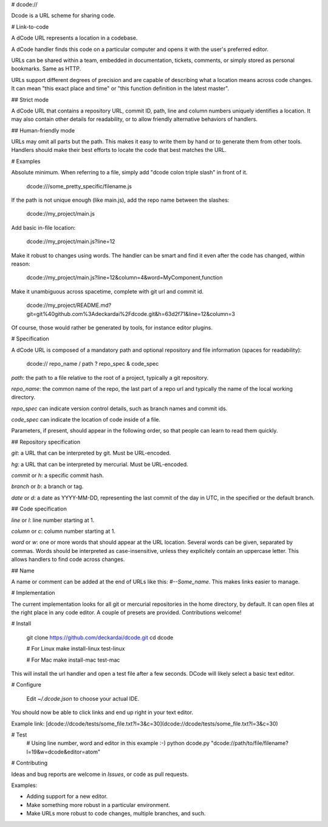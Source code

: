 # dcode://

Dcode is a URL scheme for sharing code.

# Link-to-code

A dCode URL represents a location in a codebase.

A dCode handler finds this code on a particular computer and opens it with the user's preferred editor.

URLs can be shared within a team, embedded in documentation, tickets, comments, or simply stored as personal bookmarks. Same as HTTP.

URLs support different degrees of precision and are capable of describing what a location means across code changes. It can mean "this exact place and time" or "this function definition in the latest master".

## Strict mode

A dCode URL that contains a repository URL, commit ID, path, line and column numbers uniquely identifies a location. It may also contain other details for readability, or to allow friendly alternative behaviors of handlers.

## Human-friendly mode

URLs may omit all parts but the path. This makes it easy to write them by hand or to generate them from other tools. Handlers should make their best efforts to locate the code that best matches the URL.

# Examples

Absolute minimum. When referring to a file, simply add "dcode colon triple slash" in front of it.

    dcode:///some_pretty_specific/filename.js

If the path is not unique enough (like main.js), add the repo name between the slashes:

    dcode://my_project/main.js

Add basic in-file location:

    dcode://my_project/main.js?line=12

Make it robust to changes using words. The handler can be smart and find it even after the code has changed, within reason:

    dcode://my_project/main.js?line=12&column=4&word=MyComponent,function

Make it unambiguous across spacetime, complete with git url and commit id.

    dcode://my_project/README.md?git=git%40github.com%3Adeckardai%2Fdcode.git&h=63d2f71&line=12&column=3

Of course, those would rather be generated by tools, for instance editor plugins.


# Specification

A dCode URL is composed of a mandatory path and optional repository and file information (spaces for readability):

    dcode:// repo_name / path ? repo_spec & code_spec

`path`: the path to a file relative to the root of a project, typically a git repository.

`repo_name`: the common name of the repo, the last part of a repo url and typically the name of the local working directory.

`repo_spec` can indicate version control details, such as branch names and commit ids.

`code_spec` can indicate the location of code inside of a file.

Parameters, if present, should appear in the following order, so that people can learn to read them quickly.

## Repository specification

`git`: a URL that can be interpreted by git. Must be URL-encoded.

`hg`: a URL that can be interpreted by mercurial. Must be URL-encoded.

`commit` or `h`: a specific commit hash.

`branch` or `b`: a branch or tag.

`date` or `d`: a date as YYYY-MM-DD, representing the last commit of the day in UTC, in the specified or the default branch.

## Code specification

`line` or `l`: line number starting at 1.

`column` or `c`: column number starting at 1.

`word` or `w`: one or more words that should appear at the URL location. Several words can be given, separated by commas. Words should be interpreted as case-insensitive, unless they explicitely contain an uppercase letter. This allows handlers to find code across changes.

## Name

A name or comment can be added at the end of URLs like this: `#--Some_name`. This makes links easier to manage.


# Implementation

The current implementation looks for all git or mercurial repositories in the home directory, by default. It can open files at the right place in any code editor. A couple of presets are provided. Contributions welcome!


# Install

    git clone https://github.com/deckardai/dcode.git
    cd dcode

    # For Linux
    make install-linux test-linux

    # For Mac
    make install-mac test-mac

This will install the url handler and open a test file after a few seconds.
DCode will likely select a basic text editor.

# Configure

    Edit `~/.dcode.json` to choose your actual IDE.

You should now be able to click links and end up right in your text editor.

Example link: [dcode://dcode/tests/some_file.txt?l=3&c=30](dcode://dcode/tests/some_file.txt?l=3&c=30)

# Test
    # Using line number, word and editor in this example :-)
    python dcode.py "dcode://path/to/file/filename?l=19&w=dcode&editor=atom"

# Contributing

Ideas and bug reports are welcome in *Issues*, or code as pull requests.

Examples:

* Adding support for a new editor.

* Make something more robust in a particular environment.

* Make URLs more robust to code changes, multiple branches, and such.


